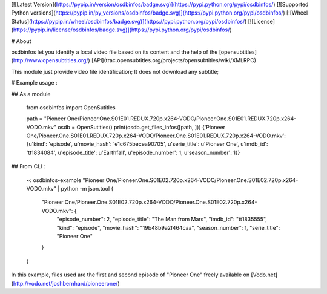 [![Latest Version](https://pypip.in/version/osdbinfos/badge.svg)](https://pypi.python.org/pypi/osdbinfos/)
[![Supported Python versions](https://pypip.in/py_versions/osdbinfos/badge.svg)](https://pypi.python.org/pypi/osdbinfos/)
[![Wheel Status](https://pypip.in/wheel/osdbinfos/badge.svg)](https://pypi.python.org/pypi/osdbinfos/)
[![License](https://pypip.in/license/osdbinfos/badge.svg)](https://pypi.python.org/pypi/osdbinfos/)


# About

osdbinfos let you identify a local video file based on its content and the help of the [opensubtitles](http://www.opensubtitles.org/) [API](trac.opensubtitles.org/projects/opensubtitles/wiki/XMLRPC)

This module just provide video file identification; It does not download any subtitle;

# Example usage :

## As a module

    from osdbinfos import OpenSutitles

    path = "Pioneer One/Pioneer.One.S01E01.REDUX.720p.x264-VODO/Pioneer.One.S01E01.REDUX.720p.x264-VODO.mkv"
    osdb = OpenSutitles()
    print(osdb.get_files_infos([path, ]))
    {'Pioneer One/Pioneer.One.S01E01.REDUX.720p.x264-VODO/Pioneer.One.S01E01.REDUX.720p.x264-VODO.mkv': {u'kind': 'episode', u'movie_hash': 'e1c675becea90705', u'serie_title': u'Pioneer One', u'imdb_id': 'tt1834084', u'episode_title': u'Earthfall', u'episode_number': 1, u'season_number': 1}}





## From CLI :

    ~: osdbinfos-example "Pioneer One/Pioneer.One.S01E02.720p.x264-VODO/Pioneer.One.S01E02.720p.x264-VODO.mkv" | python -m json.tool
    {
        "Pioneer One/Pioneer.One.S01E02.720p.x264-VODO/Pioneer.One.S01E02.720p.x264-VODO.mkv": {
            "episode_number": 2,
            "episode_title": "The Man from Mars",
            "imdb_id": "tt1835555",
            "kind": "episode",
            "movie_hash": "19b48b9a2f464caa",
            "season_number": 1,
            "serie_title": "Pioneer One"
        }
    }



In this example, files used are the first and second episode of "Pioneer One" freely available on [Vodo.net](http://vodo.net/joshbernhard/pioneerone/)


